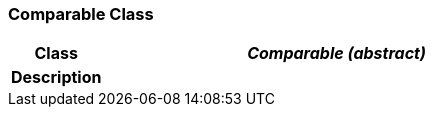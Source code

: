=== Comparable Class

[cols="^1,2,3"]
|===
h|*Class*
2+^h|*_Comparable (abstract)_*

h|*Description*
2+a|

|===
